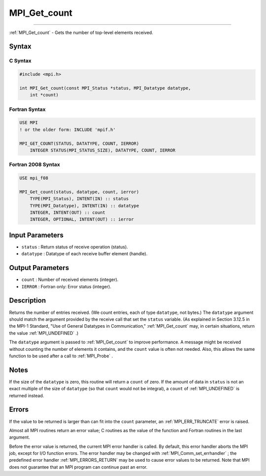 .. _MPI_Get_count:

MPI_Get_count
~~~~~~~~~~~~~
====

:ref:`MPI_Get_count`  - Gets the number of top-level elements received.

Syntax
======

C Syntax
--------

.. code:: c

   #include <mpi.h>

   int MPI_Get_count(const MPI_Status *status, MPI_Datatype datatype,
       int *count)

Fortran Syntax
--------------

.. code:: fortran

   USE MPI
   ! or the older form: INCLUDE 'mpif.h'

   MPI_GET_COUNT(STATUS, DATATYPE, COUNT, IERROR)
       INTEGER STATUS(MPI_STATUS_SIZE), DATATYPE, COUNT, IERROR

Fortran 2008 Syntax
-------------------

.. code:: fortran

   USE mpi_f08

   MPI_Get_count(status, datatype, count, ierror)
       TYPE(MPI_Status), INTENT(IN) :: status
       TYPE(MPI_Datatype), INTENT(IN) :: datatype
       INTEGER, INTENT(OUT) :: count
       INTEGER, OPTIONAL, INTENT(OUT) :: ierror

Input Parameters
================

-  ``status`` : Return status of receive operation (status).
-  ``datatype`` : Datatype of each receive buffer element (handle).

Output Parameters
=================

-  ``count`` : Number of received elements (integer).
-  ``IERROR`` : Fortran only: Error status (integer).

Description
===========

Returns the number of entries received. (We count entries, each of type
``datatype``, not bytes.) The ``datatype`` argument should match the
argument provided by the receive call that set the ``status`` variable.
(As explained in Section 3.12.5 in the MPI-1 Standard, "Use of General
Datatypes in Communication," :ref:`MPI_Get_count`  may, in certain
situations, return the value :ref:`MPI_UNDEFINED` .)

The ``datatype`` argument is passed to :ref:`MPI_Get_count`  to improve
performance. A message might be received without counting the number of
elements it contains, and the ``count`` value is often not needed. Also,
this allows the same function to be used after a call to :ref:`MPI_Probe` .

Notes
=====

If the size of the ``datatype`` is zero, this routine will return a
``count`` of zero. If the amount of data in ``status`` is not an exact
multiple of the size of ``datatype`` (so that ``count`` would not be
integral), a ``count`` of :ref:`MPI_UNDEFINED`  is returned instead.

Errors
======

If the value to be returned is larger than can fit into the ``count``
parameter, an :ref:`MPI_ERR_TRUNCATE`  error is raised.

Almost all MPI routines return an error value; C routines as the value
of the function and Fortran routines in the last argument.

Before the error value is returned, the current MPI error handler is
called. By default, this error handler aborts the MPI job, except for
I/O function errors. The error handler may be changed with
:ref:`MPI_Comm_set_errhandler` ; the predefined error handler
:ref:`MPI_ERRORS_RETURN`  may be used to cause error values to be returned.
Note that MPI does not guarantee that an MPI program can continue past
an error.


.. seealso:: :ref:`MPI_Get_elements` 
